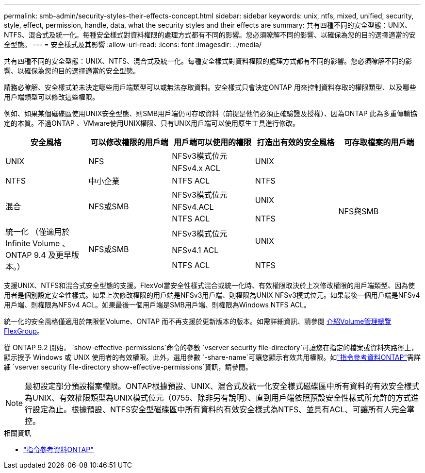---
permalink: smb-admin/security-styles-their-effects-concept.html 
sidebar: sidebar 
keywords: unix, ntfs, mixed, unified, security, style, effect, permission, handle, data, what the security styles and their effects are 
summary: 共有四種不同的安全型態：UNIX、NTFS、混合式及統一化。每種安全樣式對資料權限的處理方式都有不同的影響。您必須瞭解不同的影響、以確保為您的目的選擇適當的安全型態。 
---
= 安全樣式及其影響
:allow-uri-read: 
:icons: font
:imagesdir: ../media/


[role="lead lead"]
共有四種不同的安全型態：UNIX、NTFS、混合式及統一化。每種安全樣式對資料權限的處理方式都有不同的影響。您必須瞭解不同的影響、以確保為您的目的選擇適當的安全型態。

請務必瞭解、安全樣式並未決定哪些用戶端類型可以或無法存取資料。安全樣式只會決定ONTAP 用來控制資料存取的權限類型、以及哪些用戶端類型可以修改這些權限。

例如、如果某個磁碟區使用UNIX安全型態、則SMB用戶端仍可存取資料（前提是他們必須正確驗證及授權）、因為ONTAP 此為多重傳輸協定的本質。不過ONTAP 、VMware使用UNIX權限、只有UNIX用戶端可以使用原生工具進行修改。

[cols="5*"]
|===
| 安全風格 | 可以修改權限的用戶端 | 用戶端可以使用的權限 | 打造出有效的安全風格 | 可存取檔案的用戶端 


.2+| UNIX .2+| NFS | NFSv3模式位元 .2+| UNIX .9+| NFS與SMB 


| NFSv4.x ACL 


| NTFS | 中小企業 | NTFS ACL | NTFS 


.3+| 混合 .3+| NFS或SMB | NFSv3模式位元 .2+| UNIX 


| NFSv4.ACL 


| NTFS ACL | NTFS 


.3+| 統一化
（僅適用於 Infinite Volume 、 ONTAP 9.4 及更早版本。） .3+| NFS或SMB | NFSv3模式位元 .2+| UNIX 


| NFSv4.1 ACL 


| NTFS ACL | NTFS 
|===
支援UNIX、NTFS和混合式安全型態的支援。FlexVol當安全性樣式混合或統一化時、有效權限取決於上次修改權限的用戶端類型、因為使用者是個別設定安全性樣式。如果上次修改權限的用戶端是NFSv3用戶端、則權限為UNIX NFSv3模式位元。如果最後一個用戶端是NFSv4用戶端、則權限為NFSv4 ACL。如果最後一個用戶端是SMB用戶端、則權限為Windows NTFS ACL。

統一化的安全風格僅適用於無限個Volume、ONTAP 而不再支援於更新版本的版本。如需詳細資訊、請參閱 xref:../flexgroup/index.html[介紹Volume管理總覽FlexGroup]。

從 ONTAP 9.2 開始， `show-effective-permissions`命令的參數 `vserver security file-directory`可讓您在指定的檔案或資料夾路徑上，顯示授予 Windows 或 UNIX 使用者的有效權限。此外，選用參數 `-share-name`可讓您顯示有效共用權限。如link:https://docs.netapp.com/us-en/ontap-cli/vserver-security-file-directory-show-effective-permissions.html["指令參考資料ONTAP"^]需詳細 `vserver security file-directory show-effective-permissions`資訊，請參閱。

[NOTE]
====
最初設定部分預設檔案權限。ONTAP根據預設、UNIX、混合式及統一化安全樣式磁碟區中所有資料的有效安全樣式為UNIX、有效權限類型為UNIX模式位元（0755、除非另有說明）、直到用戶端依照預設安全性樣式所允許的方式進行設定為止。根據預設、NTFS安全型磁碟區中所有資料的有效安全樣式為NTFS、並具有ACL、可讓所有人完全掌控。

====
.相關資訊
* link:https://docs.netapp.com/us-en/ontap-cli/["指令參考資料ONTAP"^]

